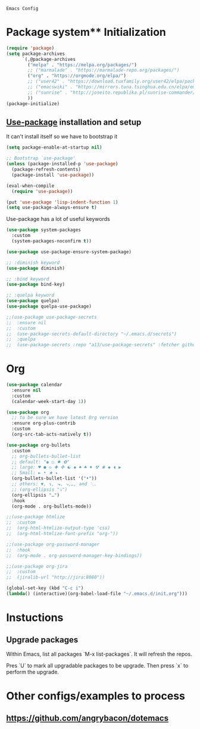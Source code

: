 : Emacs Config

* Package system** Initialization
   #+BEGIN_SRC emacs-lisp :tangle yes
     (require 'package)
     (setq package-archives
           `(,@package-archives
             ("melpa" . "https://melpa.org/packages/")
             ;; ("marmalade" . "https://marmalade-repo.org/packages/")
             ("org" . "https://orgmode.org/elpa/")
             ;; ("user42" . "https://download.tuxfamily.org/user42/elpa/packages/")
             ;; ("emacswiki" . "https://mirrors.tuna.tsinghua.edu.cn/elpa/emacswiki/")
             ;; ("sunrise" . "http://joseito.republika.pl/sunrise-commander/")
             ))
     (package-initialize)
   #+END_SRC
** [[https://github.com/jwiegley/use-package][Use-package]] installation and setup
   It can't install itself so we have to bootstrap it
   #+BEGIN_SRC emacs-lisp :tangle yes
     (setq package-enable-at-startup nil)

     ;; Bootstrap `use-package'
     (unless (package-installed-p 'use-package)
       (package-refresh-contents)
       (package-install 'use-package))

     (eval-when-compile
       (require 'use-package))

     (put 'use-package 'lisp-indent-function 1)
     (setq use-package-always-ensure t)
   #+END_SRC

   Use-package has a lot of useful keywords
   #+BEGIN_SRC emacs-lisp :tangle yes
     (use-package system-packages
       :custom
       (system-packages-noconfirm t))

     (use-package use-package-ensure-system-package)

     ;; :diminish keyword
     (use-package diminish)

     ;; :bind keyword
     (use-package bind-key)

     ;; :quelpa keyword
     (use-package quelpa)
     (use-package quelpa-use-package)

     ;;(use-package use-package-secrets
     ;;  :ensure nil
     ;;  :custom
     ;;  (use-package-secrets-default-directory "~/.emacs.d/secrets")
     ;;  :quelpa
     ;;  (use-package-secrets :repo "a13/use-package-secrets" :fetcher github :version original))

   #+END_SRC

* Org
  #+BEGIN_SRC emacs-lisp :tangle yes
	(use-package calendar
	  :ensure nil
	  :custom
	  (calendar-week-start-day 1))

	(use-package org
	  ;; to be sure we have latest Org version
	  :ensure org-plus-contrib
	  :custom
	  (org-src-tab-acts-natively t))

	(use-package org-bullets
	  :custom
	  ;; org-bullets-bullet-list
	  ;; default: "◉ ○ ✸ ✿"
	  ;; large: ♥ ● ◇ ✚ ✜ ☯ ◆ ♠ ♣ ♦ ☢ ❀ ◆ ◖ ▶
	  ;; Small: ► • ★ ▸
	  (org-bullets-bullet-list '("•"))
	  ;; others: ▼, ↴, ⬎, ⤷,…, and ⋱.
	  ;; (org-ellipsis "⤵")
	  (org-ellipsis "…")
	  :hook
	  (org-mode . org-bullets-mode))

	;;(use-package htmlize
	;;  :custom
	;;  (org-html-htmlize-output-type 'css)
	;;  (org-html-htmlize-font-prefix "org-"))

	;;(use-package org-password-manager
	;;  :hook
	;;  (org-mode . org-password-manager-key-bindings))

	;;(use-package org-jira
	;;  :custom
	;;  (jiralib-url "http://jira:8080"))

	(global-set-key (kbd "C-c i") 
	(lambda() (interactive)(org-babel-load-file "~/.emacs.d/init.org")))
  #+END_SRC

* Instuctions
** Upgrade packages

Within Emacs, list all packages `M-x list-packages`. It will refresh the repos.

Pres `U` to mark all upgradable packages to be upgrade. Then press `x` to perform
the upgrade.

* Other configs/examples to process
** https://github.com/angrybacon/dotemacs
